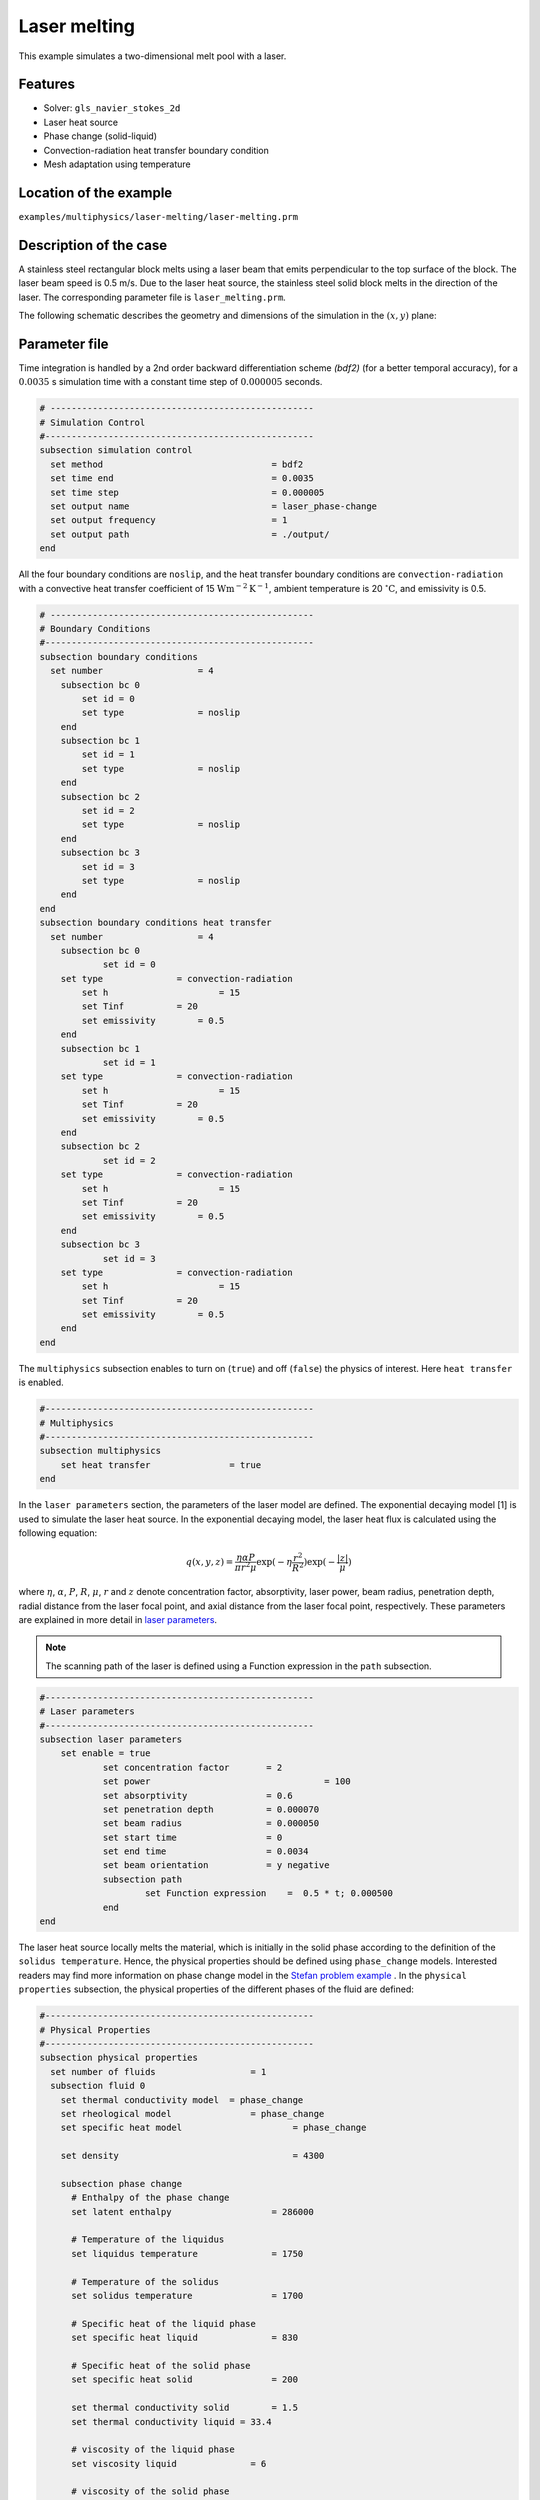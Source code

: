 ==========================
Laser melting
==========================

This example simulates a two-dimensional melt pool with a laser. 


----------------------------------
Features
----------------------------------
- Solver: ``gls_navier_stokes_2d`` 
- Laser heat source
- Phase change (solid-liquid)
- Convection-radiation heat transfer boundary condition
- Mesh adaptation using temperature


------------------------
Location of the example
------------------------
``examples/multiphysics/laser-melting/laser-melting.prm``


-----------------------------
Description of the case
-----------------------------

A stainless steel rectangular block melts using a laser beam that emits perpendicular to the top surface of the block. The laser beam speed is 0.5 m/s. Due to the laser heat source, the stainless steel solid block melts in the direction of the laser. The corresponding parameter file is 
``laser_melting.prm``.

The following schematic describes the geometry and dimensions of the simulation in the :math:`(x,y)` plane:

.. image:: images/laser_phasechange.png
    :alt: Schematic
    :align: center
    :width: 400


--------------
Parameter file
--------------

Time integration is handled by a 2nd order backward differentiation scheme 
`(bdf2)` (for a better temporal accuracy), for a :math:`0.0035` s simulation time with a constant
time step of :math:`0.000005` seconds.


.. code-block:: text

    # --------------------------------------------------
    # Simulation Control
    #---------------------------------------------------
    subsection simulation control
      set method                  		= bdf2
      set time end                		= 0.0035
      set time step               		= 0.000005
      set output name             		= laser_phase-change
      set output frequency        		= 1
      set output path                  	        = ./output/
    end


All the four boundary conditions are ``noslip``, and the heat transfer boundary conditions are ``convection-radiation`` with a convective heat transfer coefficient of 15 :math:`\text{W}\text{m}^{-2}\text{K}^{-1}`, ambient temperature is 20 :math:`^{\circ}\text{C}`, and emissivity is 0.5.

.. code-block:: text

    # --------------------------------------------------
    # Boundary Conditions
    #---------------------------------------------------
    subsection boundary conditions
      set number                  = 4
        subsection bc 0
            set id = 0
            set type              = noslip
        end
        subsection bc 1
            set id = 1
            set type              = noslip
        end
        subsection bc 2
            set id = 2
            set type              = noslip
        end
        subsection bc 3
            set id = 3
            set type              = noslip
        end
    end
    subsection boundary conditions heat transfer
      set number                  = 4
        subsection bc 0
        	set id = 0
    	set type	      = convection-radiation
            set h	      	      = 15
            set Tinf	      = 20
            set emissivity        = 0.5
        end
        subsection bc 1
        	set id = 1
    	set type	      = convection-radiation
            set h	              = 15
            set Tinf	      = 20
            set emissivity        = 0.5
        end
        subsection bc 2
        	set id = 2
    	set type	      = convection-radiation
            set h	              = 15
            set Tinf	      = 20
            set emissivity        = 0.5
        end
        subsection bc 3
        	set id = 3
    	set type	      = convection-radiation
            set h	              = 15
            set Tinf	      = 20
            set emissivity        = 0.5
        end
    end


The ``multiphysics`` subsection enables to turn on (``true``) 
and off (``false``) the physics of interest. Here ``heat transfer`` is enabled.


.. code-block:: text

    #---------------------------------------------------
    # Multiphysics
    #---------------------------------------------------
    subsection multiphysics
        set heat transfer  		= true
    end 
    

In the ``laser parameters`` section, the parameters of the laser model are defined. The exponential decaying model [1] is used to simulate the laser heat source. In the exponential decaying model, the laser heat flux is calculated using the following equation:

    .. math:: 
        q(x,y,z) = \frac{\eta \alpha P}{\pi r^2 \mu} \exp{(-\eta \frac{r^2}{R^2})} \exp{(- \frac{|z|}{\mu})}


where :math:`\eta`, :math:`\alpha`, :math:`P`, :math:`R`, :math:`\mu`, :math:`r` and :math:`z` denote concentration factor, absorptivity, laser power, beam radius, penetration depth, radial distance from the laser focal point, and axial distance from the laser focal point, respectively. These parameters are explained in more detail in `laser parameters <https://lethe-cfd.github.io/lethe/parameters/cfd/laser_heat_source.html>`_.


.. note:: 
    The scanning path of the laser is defined using a Function expression in the ``path`` subsection.


.. code-block:: text

    #---------------------------------------------------
    # Laser parameters
    #---------------------------------------------------
    subsection laser parameters
    	set enable = true
        	set concentration factor       = 2
        	set power 			          = 100
        	set absorptivity               = 0.6
        	set penetration depth          = 0.000070
        	set beam radius                = 0.000050
        	set start time                 = 0
        	set end time                   = 0.0034
        	set beam orientation           = y negative
        	subsection path
        		set Function expression    =  0.5 * t; 0.000500
        	end
    end    


The laser heat source locally melts the material, which is initially in the solid phase according to the definition of the ``solidus temperature``. Hence, the physical properties should be defined using ``phase_change`` models. Interested readers may find more information on phase change model in the `Stefan problem example <https://lethe-cfd.github.io/lethe/examples/multiphysics/stefan_problem/stefan_problem.html>`_ . In the ``physical properties`` subsection, the physical properties of the different phases of the fluid are defined:


.. code-block:: text

    #---------------------------------------------------
    # Physical Properties
    #---------------------------------------------------
    subsection physical properties
      set number of fluids     		    = 1
      subsection fluid 0
        set thermal conductivity model 	= phase_change
        set rheological model 		    = phase_change
        set specific heat model 		    = phase_change
        
        set density 			            = 4300
        
        subsection phase change
          # Enthalpy of the phase change
          set latent enthalpy      		= 286000
    
          # Temperature of the liquidus
          set liquidus temperature 		= 1750
    
          # Temperature of the solidus
          set solidus temperature  		= 1700
    
          # Specific heat of the liquid phase
          set specific heat liquid 		= 830
    
          # Specific heat of the solid phase
          set specific heat solid  		= 200
          
          set thermal conductivity solid 	= 1.5
          set thermal conductivity liquid = 33.4
    
          # viscosity of the liquid phase
          set viscosity liquid 		    = 6
    
          # viscosity of the solid phase
          set viscosity solid  		    = 100000
        end
    
      end
    end


.. note:: 
    Using a ``phase_change`` model for the thermal conductivity, the thermal conductivity of the material varies linearly between ``thermal conductivity solid`` and ``thermal conductivity liquid`` when the temperature is in the range of the solidus and liquidus temperatures.


We start the simulation with a rectangular mesh that spans the domain defined by the corner points situated at :math:`[-0.0001, 0]` and
:math:`[0.0019, 0.0005]`. The first :math:`[8,2]` couple defines the number of initial grid subdivisions along the length and height of the rectangle. 
This allows for the initial mesh to be composed of perfect squares. We proceed then to redefine the mesh globally eight times by setting
``set initial refinement=8``. 

.. code-block:: text
        
    #---------------------------------------------------
    # Mesh
    #---------------------------------------------------
    subsection mesh
            set type = dealii
            set grid type = subdivided_hyper_rectangle
            set grid arguments 	= 8, 2 : -0.0001, 0 : 0.0019, 0.000500 : true
            set initial refinement 	= 8
    end
    
In the ``mesh adaptation subsection``, adaptive mesh refinement is 
defined for ``temperature``. ``min refinement level`` and ``max refinement level`` are 4 and 8, respectively. Since the laser heat source moves on the boundary and the temperature distribution changes abruptly due to the large laser heat source and radiation boundary condition, we choose 0.5 and 0.2 for ``fraction refinement`` and ``fraction refinement``, respectively.

.. code-block:: text

    #---------------------------------------------------
    # Mesh Adaptation
    #---------------------------------------------------
    subsection mesh adaptation
        set type                    = kelly
        set variable                = temperature
        set fraction type           = fraction
        set max refinement level    = 8
        set min refinement level    = 4
        set frequency               = 1
        set fraction refinement     = 0.5
        set fraction coarsening     = 0.2
    end


----------------------
Running the simulation
----------------------

Call the gls_navier_stokes_2d by invoking:  

``mpirun -np 8 gls_navier_stokes_2d laser_melting.prm``

to run the simulation using eight CPU cores. Feel free to use more.


.. warning:: 
    Make sure to compile lethe in `Release` mode and 
    run in parallel using mpirun. This simulation takes
    :math:`\approx` 5 mins on 8 processes.



-------
Results
-------

The following image shows the temperature distribution in the simulation domain after 0.0034 seconds.

.. image:: images/temperature.png
    :alt: temperature
    :align: center
    :width: 800


Using Paraview, we can monitor the melted region by using a temperature threshold above the liquidus temperature. The following image shows, in yellow, the melted region at :math:`t=0.00005` s, :math:`0.0005` s, and :math:`0.0025` s. 

.. image:: images/melted_region.png
    :alt: melted_region
    :align: center
    :width: 800


-----------
References
-----------
[1] Liu, S., Zhu, H., Peng, G., Yin, J. and Zeng, X., 2018. Microstructure prediction of selective laser melting AlSi10Mg using finite element analysis. Materials & Design, 142, pp.319-328.
